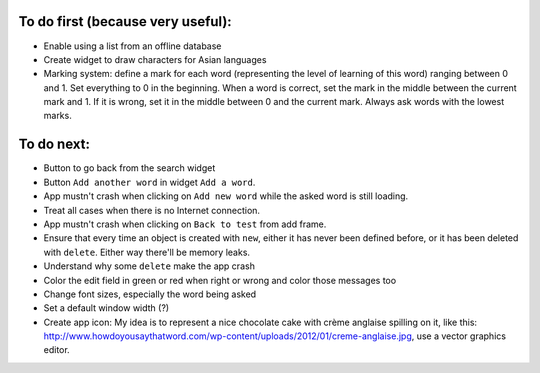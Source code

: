 To do first (because very useful):
==================================

* Enable using a list from an offline database
* Create widget to draw characters for Asian languages
* Marking system: define a mark for each word (representing the level of learning of this word) ranging between 0 and 1. Set everything to 0 in the beginning. When a word is correct, set the mark in the middle between the current mark and 1. If it is wrong, set it in the middle between 0 and the current mark. Always ask words with the lowest marks.

To do next:
===========

* Button to go back from the search widget
* Button ``Add another word`` in widget ``Add a word``.
* App mustn't crash when clicking on ``Add new word`` while the asked word is still loading.
* Treat all cases when there is no Internet connection.
* App mustn't crash when clicking on ``Back to test`` from add frame.
* Ensure that every time an object is created with ``new``, either it has never been defined before, or it has been deleted with ``delete``. Either way there'll be memory leaks.
* Understand why some ``delete`` make the app crash
* Color the edit field in green or red when right or wrong and color those messages too
* Change font sizes, especially the word being asked
* Set a default window width (?)
* Create app icon: My idea is to represent a nice chocolate cake with crème anglaise spilling on it, like this: http://www.howdoyousaythatword.com/wp-content/uploads/2012/01/creme-anglaise.jpg, use a vector graphics editor.
